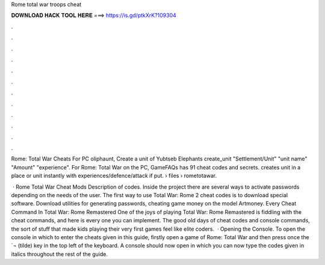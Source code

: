 Rome total war troops cheat



𝐃𝐎𝐖𝐍𝐋𝐎𝐀𝐃 𝐇𝐀𝐂𝐊 𝐓𝐎𝐎𝐋 𝐇𝐄𝐑𝐄 ===> https://is.gd/ptkXrK?109304



.



.



.



.



.



.



.



.



.



.



.



.

Rome: Total War Cheats For PC oliphaunt, Create a unit of Yubtseb Elephants create_unit "Settlement/Unit" "unit name" "Amount" "experience". For Rome: Total War on the PC, GameFAQs has 91 cheat codes and secrets. creates unit in a place or unit instantly with experiences/defence/attack if put.  › files › rometotawar.

 · Rome Total War Cheat Mods Description of codes. Inside the project there are several ways to activate passwords depending on the needs of the user. The first way to use Total War: Rome 2 cheat codes is to download special software. Download utilities for generating passwords, cheating game money on the model Artmoney. Every Cheat Command In Total War: Rome Remastered One of the joys of playing Total War: Rome Remastered is fiddling with the cheat commands, and here is every one you can implement. The good old days of cheat codes and console commands, the sort of stuff that made kids playing their very first games feel like elite coders.  · Opening the Console. To open the console in which to enter the cheats given in this guide, firstly open a game of Rome: Total War and then press once the `¬ (tilde) key in the top left of the keyboard. A console should now open in which you can now type the codes given in italics throughout the rest of the guide.
